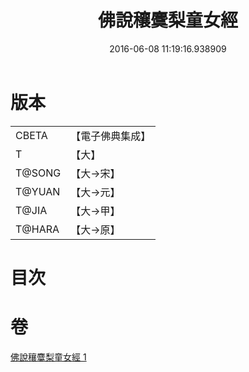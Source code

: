 #+TITLE: 佛說穰麌梨童女經 
#+DATE: 2016-06-08 11:19:16.938909

* 版本
 |     CBETA|【電子佛典集成】|
 |         T|【大】     |
 |    T@SONG|【大→宋】   |
 |    T@YUAN|【大→元】   |
 |     T@JIA|【大→甲】   |
 |    T@HARA|【大→原】   |

* 目次

* 卷
[[file:KR6j0495_001.txt][佛說穰麌梨童女經 1]]

